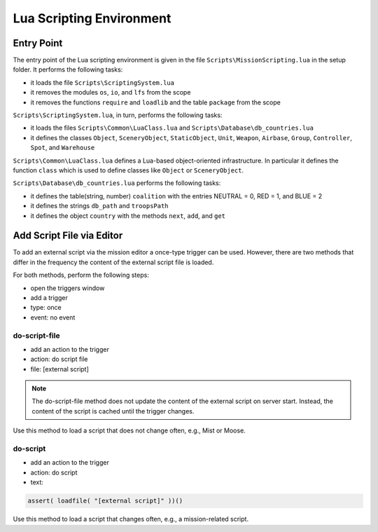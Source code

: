 Lua Scripting Environment
=========================

Entry Point
-----------

The entry point of the Lua scripting environment is given in the file ``Scripts\MissionScripting.lua`` in the setup folder. It performs the following tasks:

- it loads the file ``Scripts\ScriptingSystem.lua``
- it removes the modules ``os``, ``io``, and ``lfs`` from the scope
- it removes the functions ``require`` and ``loadlib`` and the table ``package`` from the scope

``Scripts\ScriptingSystem.lua``, in turn, performs the following tasks:

- it loads the files ``Scripts\Common\LuaClass.lua`` and ``Scripts\Database\db_countries.lua``
- it defines the classes ``Object``, ``SceneryObject``, ``StaticObject``, ``Unit``, ``Weapon``, ``Airbase``, ``Group``, ``Controller``, ``Spot``, and ``Warehouse``

``Scripts\Common\LuaClass.lua`` defines a Lua-based object-oriented infrastructure. In particular it defines the function ``class`` which is used to define classes like ``Object`` or ``SceneryObject``.

``Scripts\Database\db_countries.lua`` performs the following tasks:

- it defines the table(string, number) ``coalition`` with the entries NEUTRAL = 0, RED = 1, and BLUE = 2
- it defines the strings ``db_path`` and ``troopsPath``
- it defines the object ``country`` with the methods ``next``, ``add``, and ``get``


Add Script File via Editor
--------------------------

To add an external script via the mission editor a once-type trigger can be used. However, there are two methods that differ in the frequency the content of the external script file is loaded.

For both methods, perform the following steps:

- open the triggers window
- add a trigger
- type: once
- event: no event

do-script-file
^^^^^^^^^^^^^^

- add an action to the trigger
- action: do script file
- file: [external script]

.. note::
   The do-script-file method does not update the content of the external script on server start. Instead, the content of the script is cached until the trigger changes.

Use this method to load a script that does not change often, e.g., Mist or Moose.

   
do-script
^^^^^^^^^

- add an action to the trigger
- action: do script
- text:

.. code-block:: lua

   assert( loadfile( "[external script]" ))()

Use this method to load a script that changes often, e.g., a mission-related script.
